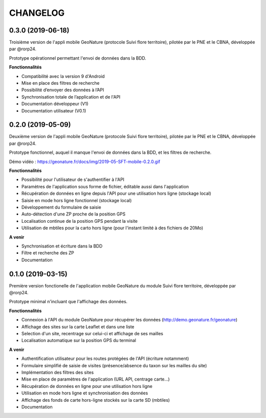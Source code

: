 =========
CHANGELOG
=========

0.3.0 (2019-06-18)
------------------

Troisième version de l'appli mobile GeoNature (protocole Suivi flore territoire), pilotée par le PNE et le CBNA, développée par @rorp24. 

Prototype opérationnel permettant l'envoi de données dans la BDD.

**Fonctionnalités**

* Compatibilité avec la version 9 d'Android
* Mise en place des filtres de recherche
* Possibilité d’envoyer des données à l’API
* Synchronisation totale de l’application et de l'API
* Documentation développeur (V1)
* Documentation utilisateur (V0.1)

0.2.0 (2019-05-09)
------------------

Deuxième version de l'appli mobile GeoNature (protocole Suivi flore territoire), pilotée par le PNE et le CBNA, développée par @rorp24. 

Prototype fonctionnel, auquel il manque l'envoi de données dans la BDD, et les filtres de recherche.

Démo vidéo : https://geonature.fr/docs/img/2019-05-SFT-mobile-0.2.0.gif

.. image :: img/screenshots-0-2-0.png

**Fonctionnalités**

* Possibilité pour l'utilisateur de s'authentifier à l'API 
* Paramètres de l'application sous forme de fichier, éditable aussi dans l'application
* Récupération de données en ligne depuis l'API pour une utilisation hors ligne (stockage local)
* Saisie en mode hors ligne fonctionnel (stockage local)
* Développement du formulaire de saisie
* Auto-détection d'une ZP proche de la position GPS
* Localisation continue de la position GPS pendant la visite
* Utilisation de mbtiles pour la carto hors ligne (pour l'instant limité à des fichiers de 20Mo)

**A venir**

* Synchronisation et écriture dans la BDD
* Filtre et recherche des ZP
* Documentation

0.1.0 (2019-03-15)
------------------

Première version fonctionelle de l'application mobile GeoNature du module Suivi flore territoire, développée par @rorp24.

Prototype minimal n'incluant que l'affichage des données.

.. image :: img/screenshots-0-1-0.jpg

**Fonctionnalités**

* Connexion à l'API du module GeoNature pour récupérer les données (http://demo.geonature.fr/geonature)
* Affichage des sites sur la carte Leaflet et dans une liste
* Selection d'un site, recentrage sur celui-ci et affichage de ses mailles
* Localisation automatique sur la position GPS du terminal

**A venir**

* Authentification utilisateur pour les routes protégées de l'API (écriture notamment)
* Formulaire simplifié de saisie de visites (présence/absence du taxon sur les mailles du site)
* Implémentation des filtres des sites
* Mise en place de paramètres de l'application (URL API, centrage carte...)
* Récupération de données en ligne pour une utilisation hors ligne
* Utilisation en mode hors ligne et synchronisation des données
* Affichage des fonds de carte hors-ligne stockés sur la carte SD (mbtiles)
* Documentation
